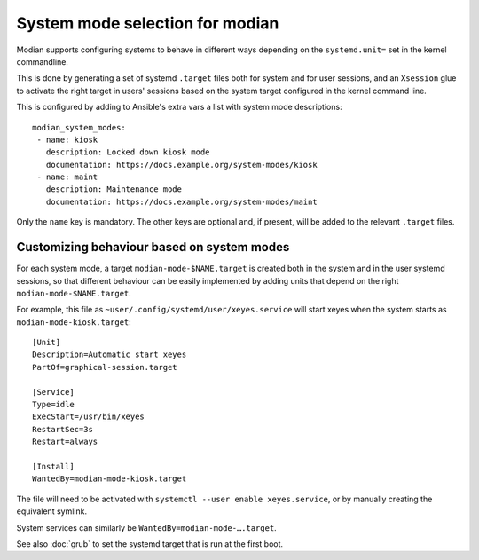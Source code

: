 **********************************
 System mode selection for modian
**********************************

Modian supports configuring systems to behave in different ways depending on
the ``systemd.unit=`` set in the kernel commandline.

This is done by generating a set of systemd ``.target`` files both for system
and for user sessions, and an ``Xsession`` glue to activate the right target in
users' sessions based on the system target configured in the kernel command
line.

This is configured by adding to Ansible's extra vars a list with system mode
descriptions::

    modian_system_modes:
     - name: kiosk
       description: Locked down kiosk mode
       documentation: https://docs.example.org/system-modes/kiosk
     - name: maint
       description: Maintenance mode
       documentation: https://docs.example.org/system-modes/maint

Only the ``name`` key is mandatory. The other keys are optional and, if
present, will be added to the relevant ``.target`` files.

Customizing behaviour based on system modes
===========================================

For each system mode, a target ``modian-mode-$NAME.target`` is created both in
the system and in the user systemd sessions, so that different behaviour can be
easily implemented by adding units that depend on the right
``modian-mode-$NAME.target``.

For example, this file as ``~user/.config/systemd/user/xeyes.service`` will
start xeyes when the system starts as ``modian-mode-kiosk.target``::

        [Unit]
        Description=Automatic start xeyes
        PartOf=graphical-session.target

        [Service]
        Type=idle
        ExecStart=/usr/bin/xeyes
        RestartSec=3s
        Restart=always

        [Install]
        WantedBy=modian-mode-kiosk.target

The file will need to be activated with ``systemctl --user enable
xeyes.service``, or by manually creating the equivalent symlink.

System services can similarly be ``WantedBy=modian-mode-….target``.

See also :doc:`grub` to set the systemd target that is run at the
first boot.
